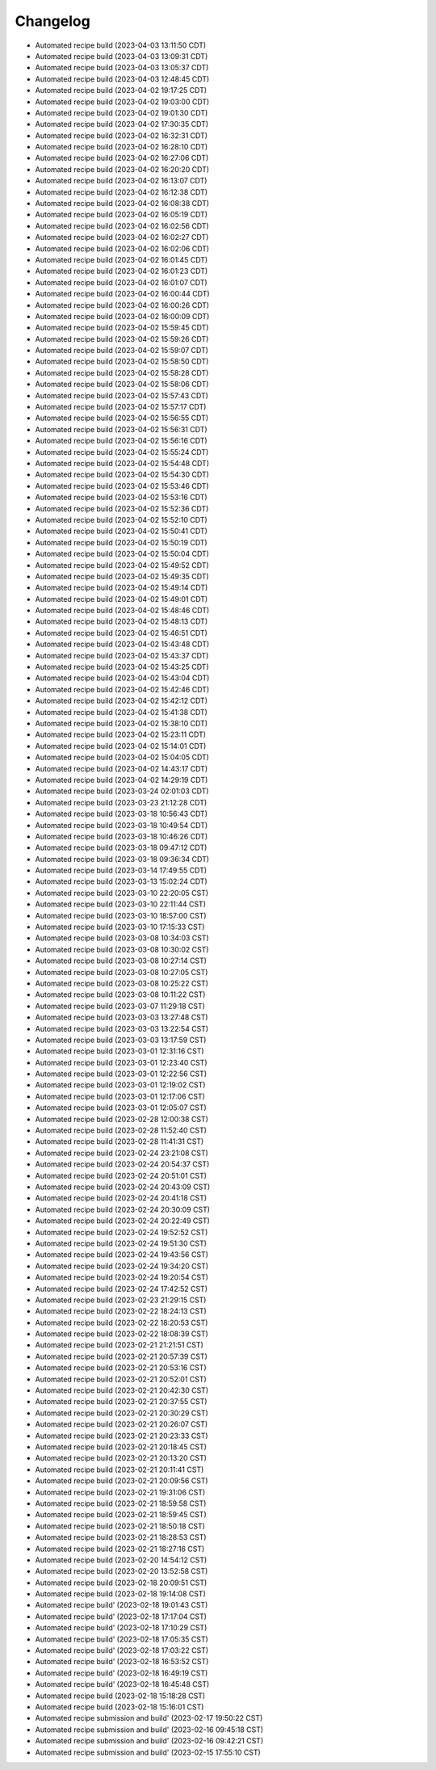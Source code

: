 Changelog
##################

* Automated recipe build (2023-04-03 13:11:50 CDT)
* Automated recipe build (2023-04-03 13:09:31 CDT)
* Automated recipe build (2023-04-03 13:05:37 CDT)
* Automated recipe build (2023-04-03 12:48:45 CDT)
* Automated recipe build (2023-04-02 19:17:25 CDT)
* Automated recipe build (2023-04-02 19:03:00 CDT)
* Automated recipe build (2023-04-02 19:01:30 CDT)
* Automated recipe build (2023-04-02 17:30:35 CDT)
* Automated recipe build (2023-04-02 16:32:31 CDT)
* Automated recipe build (2023-04-02 16:28:10 CDT)
* Automated recipe build (2023-04-02 16:27:06 CDT)
* Automated recipe build (2023-04-02 16:20:20 CDT)
* Automated recipe build (2023-04-02 16:13:07 CDT)
* Automated recipe build (2023-04-02 16:12:38 CDT)
* Automated recipe build (2023-04-02 16:08:38 CDT)
* Automated recipe build (2023-04-02 16:05:19 CDT)
* Automated recipe build (2023-04-02 16:02:56 CDT)
* Automated recipe build (2023-04-02 16:02:27 CDT)
* Automated recipe build (2023-04-02 16:02:06 CDT)
* Automated recipe build (2023-04-02 16:01:45 CDT)
* Automated recipe build (2023-04-02 16:01:23 CDT)
* Automated recipe build (2023-04-02 16:01:07 CDT)
* Automated recipe build (2023-04-02 16:00:44 CDT)
* Automated recipe build (2023-04-02 16:00:26 CDT)
* Automated recipe build (2023-04-02 16:00:09 CDT)
* Automated recipe build (2023-04-02 15:59:45 CDT)
* Automated recipe build (2023-04-02 15:59:26 CDT)
* Automated recipe build (2023-04-02 15:59:07 CDT)
* Automated recipe build (2023-04-02 15:58:50 CDT)
* Automated recipe build (2023-04-02 15:58:28 CDT)
* Automated recipe build (2023-04-02 15:58:06 CDT)
* Automated recipe build (2023-04-02 15:57:43 CDT)
* Automated recipe build (2023-04-02 15:57:17 CDT)
* Automated recipe build (2023-04-02 15:56:55 CDT)
* Automated recipe build (2023-04-02 15:56:31 CDT)
* Automated recipe build (2023-04-02 15:56:16 CDT)
* Automated recipe build (2023-04-02 15:55:24 CDT)
* Automated recipe build (2023-04-02 15:54:48 CDT)
* Automated recipe build (2023-04-02 15:54:30 CDT)
* Automated recipe build (2023-04-02 15:53:46 CDT)
* Automated recipe build (2023-04-02 15:53:16 CDT)
* Automated recipe build (2023-04-02 15:52:36 CDT)
* Automated recipe build (2023-04-02 15:52:10 CDT)
* Automated recipe build (2023-04-02 15:50:41 CDT)
* Automated recipe build (2023-04-02 15:50:19 CDT)
* Automated recipe build (2023-04-02 15:50:04 CDT)
* Automated recipe build (2023-04-02 15:49:52 CDT)
* Automated recipe build (2023-04-02 15:49:35 CDT)
* Automated recipe build (2023-04-02 15:49:14 CDT)
* Automated recipe build (2023-04-02 15:49:01 CDT)
* Automated recipe build (2023-04-02 15:48:46 CDT)
* Automated recipe build (2023-04-02 15:48:13 CDT)
* Automated recipe build (2023-04-02 15:46:51 CDT)
* Automated recipe build (2023-04-02 15:43:48 CDT)
* Automated recipe build (2023-04-02 15:43:37 CDT)
* Automated recipe build (2023-04-02 15:43:25 CDT)
* Automated recipe build (2023-04-02 15:43:04 CDT)
* Automated recipe build (2023-04-02 15:42:46 CDT)
* Automated recipe build (2023-04-02 15:42:12 CDT)
* Automated recipe build (2023-04-02 15:41:38 CDT)
* Automated recipe build (2023-04-02 15:38:10 CDT)
* Automated recipe build (2023-04-02 15:23:11 CDT)
* Automated recipe build (2023-04-02 15:14:01 CDT)
* Automated recipe build (2023-04-02 15:04:05 CDT)
* Automated recipe build (2023-04-02 14:43:17 CDT)
* Automated recipe build (2023-04-02 14:29:19 CDT)
* Automated recipe build (2023-03-24 02:01:03 CDT)
* Automated recipe build (2023-03-23 21:12:28 CDT)
* Automated recipe build (2023-03-18 10:56:43 CDT)
* Automated recipe build (2023-03-18 10:49:54 CDT)
* Automated recipe build (2023-03-18 10:46:26 CDT)
* Automated recipe build (2023-03-18 09:47:12 CDT)
* Automated recipe build (2023-03-18 09:36:34 CDT)
* Automated recipe build (2023-03-14 17:49:55 CDT)
* Automated recipe build (2023-03-13 15:02:24 CDT)
* Automated recipe build (2023-03-10 22:20:05 CST)
* Automated recipe build (2023-03-10 22:11:44 CST)
* Automated recipe build (2023-03-10 18:57:00 CST)
* Automated recipe build (2023-03-10 17:15:33 CST)
* Automated recipe build (2023-03-08 10:34:03 CST)
* Automated recipe build (2023-03-08 10:30:02 CST)
* Automated recipe build (2023-03-08 10:27:14 CST)
* Automated recipe build (2023-03-08 10:27:05 CST)
* Automated recipe build (2023-03-08 10:25:22 CST)
* Automated recipe build (2023-03-08 10:11:22 CST)
* Automated recipe build (2023-03-07 11:29:18 CST)
* Automated recipe build (2023-03-03 13:27:48 CST)
* Automated recipe build (2023-03-03 13:22:54 CST)
* Automated recipe build (2023-03-03 13:17:59 CST)
* Automated recipe build (2023-03-01 12:31:16 CST)
* Automated recipe build (2023-03-01 12:23:40 CST)
* Automated recipe build (2023-03-01 12:22:56 CST)
* Automated recipe build (2023-03-01 12:19:02 CST)
* Automated recipe build (2023-03-01 12:17:06 CST)
* Automated recipe build (2023-03-01 12:05:07 CST)
* Automated recipe build (2023-02-28 12:00:38 CST)
* Automated recipe build (2023-02-28 11:52:40 CST)
* Automated recipe build (2023-02-28 11:41:31 CST)
* Automated recipe build (2023-02-24 23:21:08 CST)
* Automated recipe build (2023-02-24 20:54:37 CST)
* Automated recipe build (2023-02-24 20:51:01 CST)
* Automated recipe build (2023-02-24 20:43:09 CST)
* Automated recipe build (2023-02-24 20:41:18 CST)
* Automated recipe build (2023-02-24 20:30:09 CST)
* Automated recipe build (2023-02-24 20:22:49 CST)
* Automated recipe build (2023-02-24 19:52:52 CST)
* Automated recipe build (2023-02-24 19:51:30 CST)
* Automated recipe build (2023-02-24 19:43:56 CST)
* Automated recipe build (2023-02-24 19:34:20 CST)
* Automated recipe build (2023-02-24 19:20:54 CST)
* Automated recipe build (2023-02-24 17:42:52 CST)
* Automated recipe build (2023-02-23 21:29:15 CST)
* Automated recipe build (2023-02-22 18:24:13 CST)
* Automated recipe build (2023-02-22 18:20:53 CST)
* Automated recipe build (2023-02-22 18:08:39 CST)
* Automated recipe build (2023-02-21 21:21:51 CST)
* Automated recipe build (2023-02-21 20:57:39 CST)
* Automated recipe build (2023-02-21 20:53:16 CST)
* Automated recipe build (2023-02-21 20:52:01 CST)
* Automated recipe build (2023-02-21 20:42:30 CST)
* Automated recipe build (2023-02-21 20:37:55 CST)
* Automated recipe build (2023-02-21 20:30:29 CST)
* Automated recipe build (2023-02-21 20:26:07 CST)
* Automated recipe build (2023-02-21 20:23:33 CST)
* Automated recipe build (2023-02-21 20:18:45 CST)
* Automated recipe build (2023-02-21 20:13:20 CST)
* Automated recipe build (2023-02-21 20:11:41 CST)
* Automated recipe build (2023-02-21 20:09:56 CST)
* Automated recipe build (2023-02-21 19:31:06 CST)
* Automated recipe build (2023-02-21 18:59:58 CST)
* Automated recipe build (2023-02-21 18:59:45 CST)
* Automated recipe build (2023-02-21 18:50:18 CST)
* Automated recipe build (2023-02-21 18:28:53 CST)
* Automated recipe build (2023-02-21 18:27:16 CST)
* Automated recipe build (2023-02-20 14:54:12 CST)
* Automated recipe build (2023-02-20 13:52:58 CST)
* Automated recipe build (2023-02-18 20:09:51 CST)
* Automated recipe build (2023-02-18 19:14:08 CST)
* Automated recipe build' (2023-02-18 19:01:43 CST)
* Automated recipe build' (2023-02-18 17:17:04 CST)
* Automated recipe build' (2023-02-18 17:10:29 CST)
* Automated recipe build' (2023-02-18 17:05:35 CST)
* Automated recipe build' (2023-02-18 17:03:22 CST)
* Automated recipe build' (2023-02-18 16:53:52 CST)
* Automated recipe build' (2023-02-18 16:49:19 CST)
* Automated recipe build' (2023-02-18 16:45:48 CST)
* Automated recipe build (2023-02-18 15:18:28 CST)
* Automated recipe build (2023-02-18 15:16:01 CST)
* Automated recipe submission and build' (2023-02-17 19:50:22 CST)
* Automated recipe submission and build' (2023-02-16 09:45:18 CST)
* Automated recipe submission and build' (2023-02-16 09:42:21 CST)
* Automated recipe submission and build' (2023-02-15 17:55:10 CST)